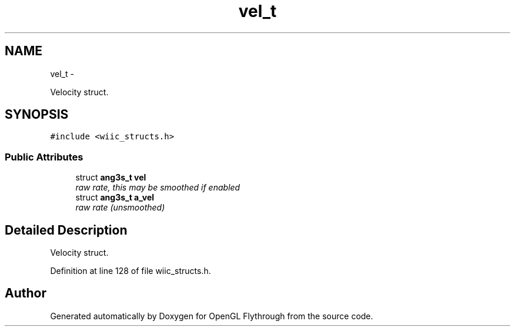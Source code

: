 .TH "vel_t" 3 "Mon Dec 3 2012" "Version 001" "OpenGL Flythrough" \" -*- nroff -*-
.ad l
.nh
.SH NAME
vel_t \- 
.PP
Velocity struct\&.  

.SH SYNOPSIS
.br
.PP
.PP
\fC#include <wiic_structs\&.h>\fP
.SS "Public Attributes"

.in +1c
.ti -1c
.RI "struct \fBang3s_t\fP \fBvel\fP"
.br
.RI "\fIraw rate, this may be smoothed if enabled \fP"
.ti -1c
.RI "struct \fBang3s_t\fP \fBa_vel\fP"
.br
.RI "\fIraw rate (unsmoothed) \fP"
.in -1c
.SH "Detailed Description"
.PP 
Velocity struct\&. 
.PP
Definition at line 128 of file wiic_structs\&.h\&.

.SH "Author"
.PP 
Generated automatically by Doxygen for OpenGL Flythrough from the source code\&.
